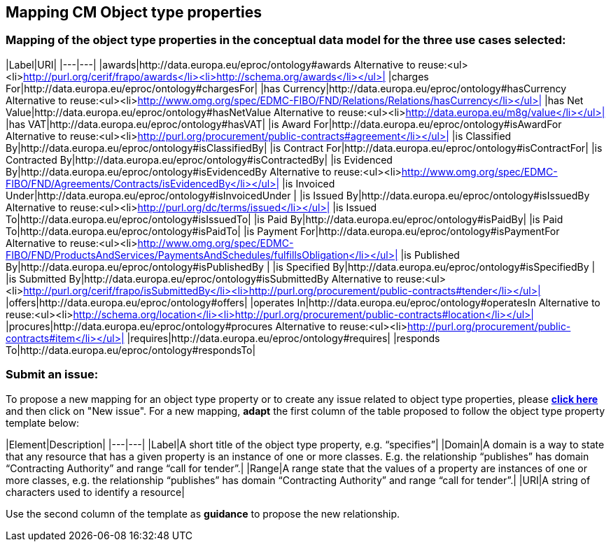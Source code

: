 == Mapping CM Object type properties

=== Mapping of the object type properties in the conceptual data model for the three use cases selected:  

|Label|URI|
|---|---|
|awards|http://data.europa.eu/eproc/ontology#awards Alternative to reuse:<ul><li>http://purl.org/cerif/frapo/awards</li><li>http://schema.org/awards</li></ul>|
|charges For|http://data.europa.eu/eproc/ontology#chargesFor|
|has Currency|http://data.europa.eu/eproc/ontology#hasCurrency Alternative to reuse:<ul><li>http://www.omg.org/spec/EDMC-FIBO/FND/Relations/Relations/hasCurrency</li></ul>|
|has Net Value|http://data.europa.eu/eproc/ontology#hasNetValue Alternative to reuse:<ul><li>http://data.europa.eu/m8g/value</li></ul>|
|has VAT|http://data.europa.eu/eproc/ontology#hasVAT|
|is Award For|http://data.europa.eu/eproc/ontology#isAwardFor Alternative to reuse:<ul><li>http://purl.org/procurement/public-contracts#agreement</li></ul>|
|is Classified By|http://data.europa.eu/eproc/ontology#isClassifiedBy|
|is Contract For|http://data.europa.eu/eproc/ontology#isContractFor|
|is Contracted By|http://data.europa.eu/eproc/ontology#isContractedBy|
|is Evidenced By|http://data.europa.eu/eproc/ontology#isEvidencedBy Alternative to reuse:<ul><li>http://www.omg.org/spec/EDMC-FIBO/FND/Agreements/Contracts/isEvidencedBy</li></ul>|
|is Invoiced Under|http://data.europa.eu/eproc/ontology#isInvoicedUnder |
|is Issued By|http://data.europa.eu/eproc/ontology#isIssuedBy Alternative to reuse:<ul><li>http://purl.org/dc/terms/issued</li></ul>|
|is Issued To|http://data.europa.eu/eproc/ontology#isIssuedTo|
|is Paid By|http://data.europa.eu/eproc/ontology#isPaidBy|
|is Paid To|http://data.europa.eu/eproc/ontology#isPaidTo|
|is Payment For|http://data.europa.eu/eproc/ontology#isPaymentFor Alternative to reuse:<ul><li>http://www.omg.org/spec/EDMC-FIBO/FND/ProductsAndServices/PaymentsAndSchedules/fulfillsObligation</li></ul>|
|is Published By|http://data.europa.eu/eproc/ontology#isPublishedBy |
|is Specified By|http://data.europa.eu/eproc/ontology#isSpecifiedBy |
|is Submitted By|http://data.europa.eu/eproc/ontology#isSubmittedBy Alternative to reuse:<ul><li>http://purl.org/cerif/frapo/isSubmittedBy</li><li>http://purl.org/procurement/public-contracts#tender</li></ul>|
|offers|http://data.europa.eu/eproc/ontology#offers|
|operates In|http://data.europa.eu/eproc/ontology#operatesIn Alternative to reuse:<ul><li>http://schema.org/location</li><li>http://purl.org/procurement/public-contracts#location</li></ul>|
|procures|http://data.europa.eu/eproc/ontology#procures Alternative to reuse:<ul><li>http://purl.org/procurement/public-contracts#item</li></ul>|
|requires|http://data.europa.eu/eproc/ontology#requires|
|responds To|http://data.europa.eu/eproc/ontology#respondsTo|

=== Submit an issue:  
To propose a new mapping for an object type property or to create any issue related to object type properties, please link:https://github.com/eprocurementontology/eprocurementontology/labels/Mapping%20CM%20-%20Object%20type%20properties[**click here**] and then click on "New issue".
For a new mapping, **adapt** the first column of the table proposed to follow the object type property template below:    

|Element|Description|
|---|---|
|Label|A short title of the object type property, e.g. “specifies”|
|Domain|A domain is a way to state that any resource that has a given property is an instance of one or more classes. E.g. the relationship “publishes” has domain “Contracting Authority” and range “call for tender”.|
|Range|A range state that the values of a property are instances of one or more classes, e.g. the relationship “publishes” has domain “Contracting Authority” and range “call for tender”.|
|URI|A string of characters used to identify a resource|  

Use the second column of the template as **guidance** to propose the new relationship.
